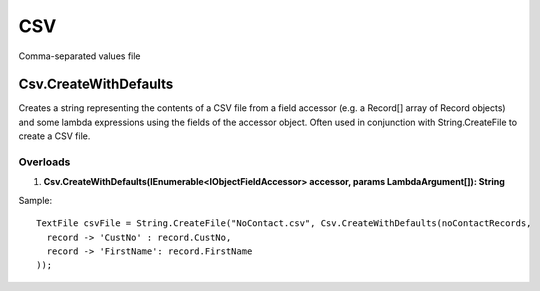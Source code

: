 CSV
===

Comma-separated values file

Csv.CreateWithDefaults
----------------------
Creates a string representing the contents of a CSV file from a field accessor (e.g. a Record[] array of Record objects) and some lambda expressions using the fields of the accessor object. Often used in conjunction with String.CreateFile to create a CSV file.

Overloads
~~~~~~~~~
1. **Csv.CreateWithDefaults(IEnumerable<IObjectFieldAccessor> accessor, params LambdaArgument[]): String**

Sample::

  TextFile csvFile = String.CreateFile("NoContact.csv", Csv.CreateWithDefaults(noContactRecords,
    record -> 'CustNo' : record.CustNo,
    record -> 'FirstName': record.FirstName
  ));